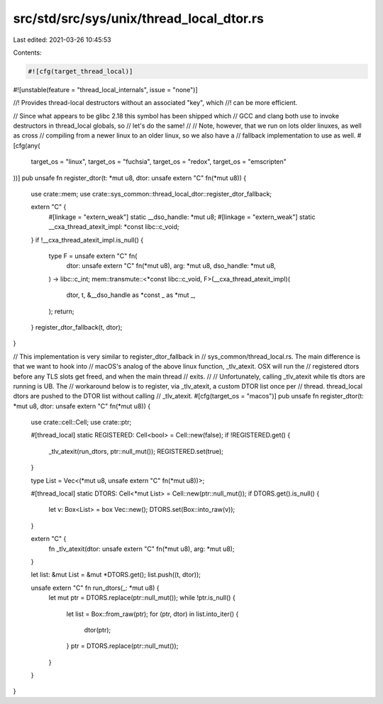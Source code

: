 src/std/src/sys/unix/thread_local_dtor.rs
=========================================

Last edited: 2021-03-26 10:45:53

Contents:

.. code-block:: rs

    #![cfg(target_thread_local)]
#![unstable(feature = "thread_local_internals", issue = "none")]

//! Provides thread-local destructors without an associated "key", which
//! can be more efficient.

// Since what appears to be glibc 2.18 this symbol has been shipped which
// GCC and clang both use to invoke destructors in thread_local globals, so
// let's do the same!
//
// Note, however, that we run on lots older linuxes, as well as cross
// compiling from a newer linux to an older linux, so we also have a
// fallback implementation to use as well.
#[cfg(any(
    target_os = "linux",
    target_os = "fuchsia",
    target_os = "redox",
    target_os = "emscripten"
))]
pub unsafe fn register_dtor(t: *mut u8, dtor: unsafe extern "C" fn(*mut u8)) {
    use crate::mem;
    use crate::sys_common::thread_local_dtor::register_dtor_fallback;

    extern "C" {
        #[linkage = "extern_weak"]
        static __dso_handle: *mut u8;
        #[linkage = "extern_weak"]
        static __cxa_thread_atexit_impl: *const libc::c_void;
    }
    if !__cxa_thread_atexit_impl.is_null() {
        type F = unsafe extern "C" fn(
            dtor: unsafe extern "C" fn(*mut u8),
            arg: *mut u8,
            dso_handle: *mut u8,
        ) -> libc::c_int;
        mem::transmute::<*const libc::c_void, F>(__cxa_thread_atexit_impl)(
            dtor,
            t,
            &__dso_handle as *const _ as *mut _,
        );
        return;
    }
    register_dtor_fallback(t, dtor);
}

// This implementation is very similar to register_dtor_fallback in
// sys_common/thread_local.rs. The main difference is that we want to hook into
// macOS's analog of the above linux function, _tlv_atexit. OSX will run the
// registered dtors before any TLS slots get freed, and when the main thread
// exits.
//
// Unfortunately, calling _tlv_atexit while tls dtors are running is UB. The
// workaround below is to register, via _tlv_atexit, a custom DTOR list once per
// thread. thread_local dtors are pushed to the DTOR list without calling
// _tlv_atexit.
#[cfg(target_os = "macos")]
pub unsafe fn register_dtor(t: *mut u8, dtor: unsafe extern "C" fn(*mut u8)) {
    use crate::cell::Cell;
    use crate::ptr;

    #[thread_local]
    static REGISTERED: Cell<bool> = Cell::new(false);
    if !REGISTERED.get() {
        _tlv_atexit(run_dtors, ptr::null_mut());
        REGISTERED.set(true);
    }

    type List = Vec<(*mut u8, unsafe extern "C" fn(*mut u8))>;

    #[thread_local]
    static DTORS: Cell<*mut List> = Cell::new(ptr::null_mut());
    if DTORS.get().is_null() {
        let v: Box<List> = box Vec::new();
        DTORS.set(Box::into_raw(v));
    }

    extern "C" {
        fn _tlv_atexit(dtor: unsafe extern "C" fn(*mut u8), arg: *mut u8);
    }

    let list: &mut List = &mut *DTORS.get();
    list.push((t, dtor));

    unsafe extern "C" fn run_dtors(_: *mut u8) {
        let mut ptr = DTORS.replace(ptr::null_mut());
        while !ptr.is_null() {
            let list = Box::from_raw(ptr);
            for (ptr, dtor) in list.into_iter() {
                dtor(ptr);
            }
            ptr = DTORS.replace(ptr::null_mut());
        }
    }
}


